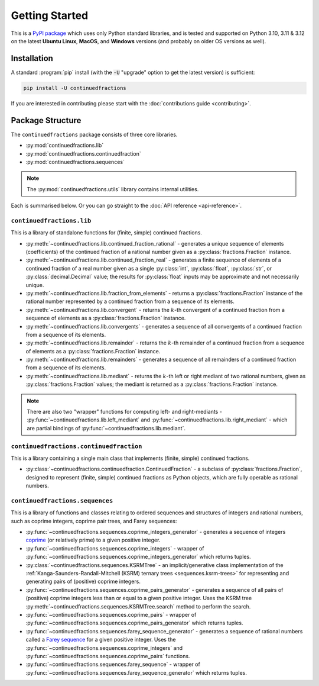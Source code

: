 .. meta::

   :google-site-verification: 3F2Jbz15v4TUv5j0vDJAA-mSyHmYIJq0okBoro3-WMY

===============
Getting Started
===============

This is a `PyPI package <https://pypi.org/project/continuedfractions/>`_ which uses only Python standard libraries, and is tested and supported on Python 3.10, 3.11 & 3.12 on the latest **Ubuntu Linux**, **MacOS**, and **Windows** versions (and probably on older OS versions as well).

.. _getting-started.installation:

Installation
============

A standard :program:`pip` install (with the :code:`-U` "upgrade" option to get the latest version) is sufficient:

.. code:: python

   pip install -U continuedfractions

If you are interested in contributing please start with the :doc:`contributions guide <contributing>`.

.. _getting-started.package-structure:

Package Structure
=================

The ``continuedfractions`` package consists of three core libraries.

-  :py:mod:`continuedfractions.lib`
-  :py:mod:`continuedfractions.continuedfraction`
-  :py:mod:`continuedfractions.sequences`

.. note::

   The :py:mod:`continuedfractions.utils` library contains internal utilities.

Each is summarised below. Or you can go straight to the :doc:`API reference <api-reference>`.

.. _getting-started.package-structure.continuedfractions_lib:

``continuedfractions.lib``
--------------------------

This is a library of standalone functions for (finite, simple) continued fractions.

-  :py:meth:`~continuedfractions.lib.continued_fraction_rational` - generates a unique sequence of elements (coefficients) of the continued fraction of a rational number given as a :py:class:`fractions.Fraction` instance.
-  :py:meth:`~continuedfractions.lib.continued_fraction_real` - generates a finite sequence of elements of a continued fraction of a real number given as a single :py:class:`int`, :py:class:`float`, :py:class:`str`, or :py:class:`decimal.Decimal` value; the results for :py:class:`float` inputs may be approximate and not necessarily unique.
- :py:meth:`~continuedfractions.lib.fraction_from_elements` - returns a :py:class:`fractions.Fraction` instance of the rational number represented by a continued fraction from a sequence of its elements.
-  :py:meth:`~continuedfractions.lib.convergent` - returns the :math:`k`-th convergent of a continued fraction from a sequence of elements as a :py:class:`fractions.Fraction` instance.
- :py:meth:`~continuedfractions.lib.convergents` - generates a sequence of all convergents of a continued fraction from a sequence of its elements.
-  :py:meth:`~continuedfractions.lib.remainder` - returns the :math:`k`-th remainder of a continued fraction from a sequence of elements as a :py:class:`fractions.Fraction` instance.
- :py:meth:`~continuedfractions.lib.remainders` - generates a sequence of all remainders of a continued fraction from a sequence of its elements.
-  :py:meth:`~continuedfractions.lib.mediant` - returns the :math:`k`-th left or right mediant of two rational numbers, given as :py:class:`fractions.Fraction` values; the mediant is returned as a :py:class:`fractions.Fraction` instance.

.. note::

   There are also two "wrapper" functions for computing left- and right-mediants - :py:func:`~continuedfractions.lib.left_mediant` and :py:func:`~continuedfractions.lib.right_mediant` - which are partial bindings of :py:func:`~continuedfractions.lib.mediant`.

.. _getting-started.package-structure.continuedfractions_continuedfraction:

``continuedfractions.continuedfraction``
----------------------------------------

This is a library containing a single main class that implements (finite, simple) continued fractions.

- :py:class:`~continuedfractions.continuedfraction.ContinuedFraction` - a subclass of :py:class:`fractions.Fraction`, designed to represent (finite, simple) continued fractions as Python objects, which are fully operable as rational numbers.

.. _getting-started.package-structure.continuedfractions_sequences:

``continuedfractions.sequences``
--------------------------------

This is a library of functions and classes relating to ordered sequences and structures of integers and rational numbers, such as coprime integers, coprime pair trees, and Farey sequences:

- :py:func:`~continuedfractions.sequences.coprime_integers_generator` - generates a sequence of integers `coprime <https://en.wikipedia.org/wiki/Coprime_integers>`_ (or relatively prime) to a given positive integer.
- :py:func:`~continuedfractions.sequences.coprime_integers` - wrapper of :py:func:`~continuedfractions.sequences.coprime_integers_generator` which returns tuples.
- :py:class:`~continuedfractions.sequences.KSRMTree` - an implicit/generative class implementation of the :ref:`Kanga-Saunders-Randall-Mitchell (KSRM) ternary trees <sequences.ksrm-trees>` for representing and generating pairs of (positive) coprime integers.
- :py:func:`~continuedfractions.sequences.coprime_pairs_generator` - generates a sequence of all pairs of (positive) coprime integers less than or equal to a given positive integer. Uses the KSRM tree :py:meth:`~continuedfractions.sequences.KSRMTree.search` method to perform the search.
- :py:func:`~continuedfractions.sequences.coprime_pairs` - wrapper of :py:func:`~continuedfractions.sequences.coprime_pairs_generator` which returns tuples.
- :py:func:`~continuedfractions.sequences.farey_sequence_generator` - generates a sequence of rational numbers called a `Farey sequence <https://en.wikipedia.org/wiki/Farey_sequence>`_ for a given positive integer. Uses the :py:func:`~continuedfractions.sequences.coprime_integers` and :py:func:`~continuedfractions.sequences.coprime_pairs` functions.
- :py:func:`~continuedfractions.sequences.farey_sequence` - wrapper of :py:func:`~continuedfractions.sequences.farey_sequence_generator` which returns tuples.
